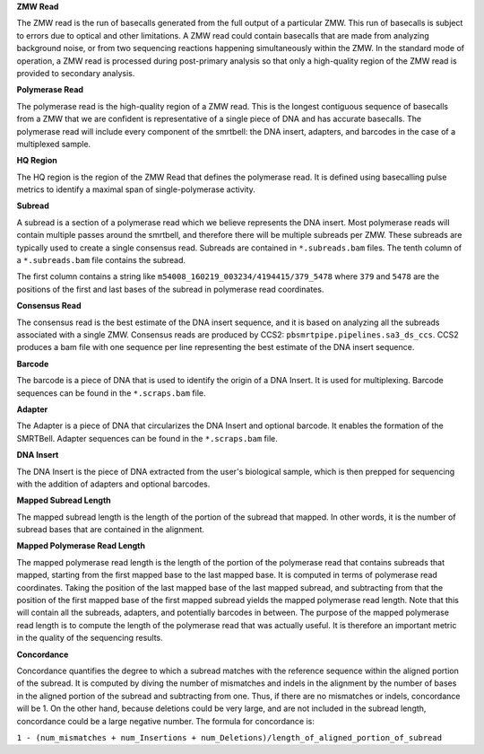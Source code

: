**ZMW Read**

The ZMW read is the run of basecalls generated from the full output of a particular ZMW. This run of basecalls is subject to errors due to optical and other limitations. A ZMW read could contain basecalls that are made from analyzing background noise, or from two sequencing reactions happening simultaneously within the ZMW. In the standard mode of operation, a ZMW read is processed during post-primary analysis so that only a high-quality region of the ZMW read is provided to secondary analysis.

**Polymerase Read**

The polymerase read is the high-quality region of a ZMW read. This is the longest contiguous sequence of basecalls from a ZMW that we are confident is representative of a single piece of DNA and has accurate basecalls. The polymerase read will include every component of the smrtbell: the DNA insert, adapters, and barcodes in the case of a multiplexed sample. 

**HQ Region**

The HQ region is the region of the ZMW Read that defines the polymerase read. It is defined using basecalling pulse metrics to identify a maximal span of single-polymerase activity. 

**Subread**

A subread is a section of a polymerase read which we believe represents the DNA insert. Most polymerase reads will contain multiple passes around the smrtbell, and therefore there will be multiple subreads per ZMW. These subreads are typically used to create a single consensus read. Subreads are contained in ``*.subreads.bam`` files. The tenth column of a ``*.subreads.bam`` file contains the subread. 

The first column contains a string like ``m54008_160219_003234/4194415/379_5478`` where ``379`` and ``5478`` are the positions of the first and last bases of the subread in polymerase read coordinates. 

**Consensus Read**

The consensus read is the best estimate of the DNA insert sequence, and it is based on analyzing all the subreads associated with a single ZMW. Consensus reads are produced by CCS2: ``pbsmrtpipe.pipelines.sa3_ds_ccs``. CCS2 produces a bam file with one sequence per line representing the best estimate of the DNA insert sequence. 

**Barcode**

The barcode is a piece of DNA that is used to identify the origin of a DNA Insert. It is used for multiplexing. Barcode sequences can be found in the ``*.scraps.bam`` file.

**Adapter**

The Adapter is a piece of DNA that circularizes the DNA Insert and optional barcode. It enables the formation of the SMRTBell. Adapter sequences can be found in the ``*.scraps.bam`` file.

**DNA Insert**

The DNA Insert is the piece of DNA extracted from the user's biological sample, which is then prepped for sequencing with the addition of adapters and optional barcodes. 

**Mapped Subread Length**

The mapped subread length is the length of the portion of the subread that mapped. In other words, it is the number of subread bases that are contained in the alignment. 

**Mapped Polymerase Read Length**

The mapped polymerase read length is the length of the portion of the polymerase read that contains subreads that mapped, starting from the first mapped base to the last mapped base. It is computed in terms of polymerase read coordinates. Taking the position of the last mapped base of the last mapped subread, and subtracting from that the position of the first mapped base of the first mapped subread yields the mapped polymerase read length. Note that this will contain all the subreads, adapters, and potentially barcodes in between. The purpose of the mapped polymerase read length is to compute the length of the polymerase read that was actually useful. It is therefore an important metric in the quality of the sequencing results. 

**Concordance**

Concordance quantifies the degree to which a subread matches with the reference sequence within the aligned portion of the subread. It is computed by diving the number of mismatches and indels in the alignment by the number of bases in the aligned portion of the subread and subtracting from one. Thus, if there are no mismatches or indels, concordance will be 1. On the other hand, because deletions could be very large, and are not included in the subread length, concordance could be a large negative number. The formula for concordance is:

``1 - (num_mismatches + num_Insertions + num_Deletions)/length_of_aligned_portion_of_subread``
